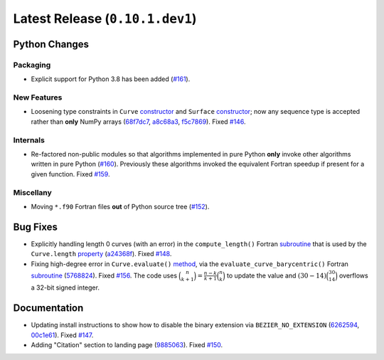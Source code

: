 Latest Release (``0.10.1.dev1``)
================================

|pypi| |docs|

Python Changes
--------------

Packaging
~~~~~~~~~

-  Explicit support for Python 3.8 has been added
   (`#161 <https://github.com/dhermes/bezier/issues/161>`__).

New Features
~~~~~~~~~~~~

-  Loosening type constraints in ``Curve``
   `constructor <https://bezier.readthedocs.io/en/latest/python/reference/bezier.curve.html#bezier.curve.Curve>`__
   and ``Surface``
   `constructor <https://bezier.readthedocs.io/en/latest/python/reference/bezier.surface.html#bezier.surface.Surface>`__;
   now any sequence type is accepted rather than **only** NumPy arrays
   (`68f7dc7 <https://github.com/dhermes/bezier/commit/68f7dc7c1f26bb678d09b4221fd917531fb79860>`__,
   `a8c68a3 <https://github.com/dhermes/bezier/commit/a8c68a3368a1edf90cd76cd6ff77ab698b6c3907>`__,
   `f5c7869 <https://github.com/dhermes/bezier/commit/f5c7869e86b196aca3db272a2e85413357864bc7>`__).
   Fixed `#146 <https://github.com/dhermes/bezier/issues/146>`__.

Internals
~~~~~~~~~

-  Re-factored non-public modules so that algorithms implemented in pure Python
   **only** invoke other algorithms written in pure Python
   (`#160 <https://github.com/dhermes/bezier/pull/160>`__). Previously
   these algorithms invoked the equivalent Fortran speedup if present for a
   given function. Fixed
   `#159 <https://github.com/dhermes/bezier/issues/159>`__.

Miscellany
~~~~~~~~~~

-  Moving ``*.f90`` Fortran files **out** of Python source tree
   (`#152 <https://github.com/dhermes/bezier/pull/152>`__).

Bug Fixes
---------

-  Explicitly handling length 0 curves (with an error) in the
   ``compute_length()`` Fortran
   `subroutine <https://bezier.readthedocs.io/en/latest/abi/curve.html#c.compute_length>`__
   that is used by the ``Curve.length``
   `property <https://bezier.readthedocs.io/en/latest/python/reference/bezier.curve.html#bezier.curve.Curve.length>`__
   (`a24368f <https://github.com/dhermes/bezier/commit/a24368fc690b2c6d6a676b9d569f25b5919c400d>`__).
   Fixed `#148 <https://github.com/dhermes/bezier/issues/148>`__.
-  Fixing high-degree error in ``Curve.evaluate()``
   `method <https://bezier.readthedocs.io/en/latest/python/reference/bezier.curve.html#bezier.curve.Curve.evaluate>`__,
   via the ``evaluate_curve_barycentric()`` Fortran
   `subroutine <https://bezier.readthedocs.io/en/latest/abi/curve.html#c.evaluate_curve_barycentric>`__
   (`5768824 <https://github.com/dhermes/bezier/commit/57688243b9264ca7ea48423f100e8f516ba2fa2f>`__).
   Fixed `#156 <https://github.com/dhermes/bezier/issues/156>`__. The code uses
   :math:`\binom{n}{k + 1} = \frac{n - k}{k + 1} \binom{n}{k}` to update the
   value and :math:`(30 - 14) \binom{30}{14}` overflows a 32-bit signed
   integer.

Documentation
-------------

-  Updating install instructions to show how to disable the binary extension
   via ``BEZIER_NO_EXTENSION``
   (`6262594 <https://github.com/dhermes/bezier/commit/626259493997a9d83924d100900189f32b87e6c5>`__,
   `00c1e61 <https://github.com/dhermes/bezier/commit/00c1e619688b93a6a079288be40153a9157fa6c5>`__).
   Fixed `#147 <https://github.com/dhermes/bezier/issues/147>`__.
-  Adding "Citation" section to landing page
   (`9885063 <https://github.com/dhermes/bezier/commit/9885063a2e3795e0bec35a4fc1574dc294d359e0>`__).
   Fixed `#150 <https://github.com/dhermes/bezier/issues/150>`__.

.. |pypi| image:: https://img.shields.io/pypi/v/bezier/0.10.1.svg
   :target: https://pypi.org/project/bezier/0.10.1/
   :alt: PyPI link to release 0.10.1
.. |docs| image:: https://readthedocs.org/projects/bezier/badge/?version=0.10.1
   :target: https://bezier.readthedocs.io/en/0.10.1/
   :alt: Documentation for release 0.10.1

